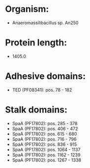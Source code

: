 * Organism:
- Anaeromassilibacillus sp. An250
* Protein length:
- 1405.0
* Adhesive domains:
- TED (PF08341): pos. 78 - 182
* Stalk domains:
- SpaA (PF17802): pos. 285 - 378
- SpaA (PF17802): pos. 406 - 472
- SpaA (PF17802): pos. 615 - 680
- SpaA (PF17802): pos. 716 - 796
- SpaA (PF17802): pos. 836 - 915
- SpaA (PF17802): pos. 1064 - 1137
- SpaA (PF17802): pos. 1162 - 1239
- SpaA (PF17802): pos. 1267 - 1338

